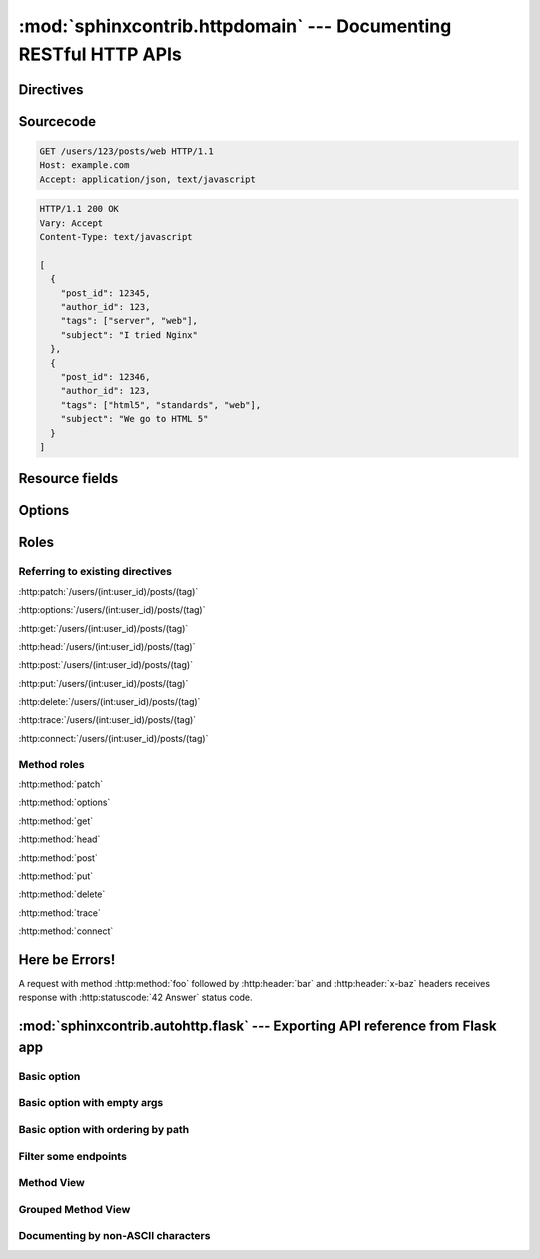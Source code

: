 .. module:: sphinxcontrib.httpdomain

:mod:`sphinxcontrib.httpdomain` --- Documenting RESTful HTTP APIs
=================================================================

Directives
~~~~~~~~~~

.. http:patch:: /users/(int:user_id)/posts/(tag)
.. http:options:: /users/(int:user_id)/posts/(tag)
.. http:get:: /users/(int:user_id)/posts/(tag)
.. http:head:: /users/(int:user_id)/posts/(tag)
.. http:post:: /users/(int:user_id)/posts/(tag)
.. http:put:: /users/(int:user_id)/posts/(tag)
.. http:delete:: /users/(int:user_id)/posts/(tag)
.. http:trace:: /users/(int:user_id)/posts/(tag)
.. http:connect:: /users/(int:user_id)/posts/(tag)
.. http:copy:: /users/(int:user_id)/posts/(tag)

Sourcecode
~~~~~~~~~~

.. sourcecode:: http

   GET /users/123/posts/web HTTP/1.1
   Host: example.com
   Accept: application/json, text/javascript

.. sourcecode:: http

   HTTP/1.1 200 OK
   Vary: Accept
   Content-Type: text/javascript

   [
     {
       "post_id": 12345,
       "author_id": 123,
       "tags": ["server", "web"],
       "subject": "I tried Nginx"
     },
     {
       "post_id": 12346,
       "author_id": 123,
       "tags": ["html5", "standards", "web"],
       "subject": "We go to HTML 5"
     }
   ]

Resource fields
~~~~~~~~~~~~~~~

.. http:get:: /foo

   :query resource: description for ``resource``
   :statuscode 200: description for 200
   :statuscode 404: description for 404

.. http:get:: /short-syntax

   :<header Accept: :mimetype:`application/json`
   :<json string foo: Foo key value
   :<json number bar: Bar key value
   :>header Content-Type: :mimetype:`application/json`
   :>jsonarr string baz: Some baz field
   :code 200: Success


Options
~~~~~~~

.. http:get:: /bar
   :noindex:

.. http:put:: /baz
   :synopsis: Something special

.. http:post:: /baz
   :deprecated:
   :synopsis: Something special, but use PUT instead

Roles
~~~~~

Referring to existing directives
................................

:http:patch:`/users/(int:user_id)/posts/(tag)`

:http:options:`/users/(int:user_id)/posts/(tag)`

:http:get:`/users/(int:user_id)/posts/(tag)`

:http:head:`/users/(int:user_id)/posts/(tag)`

:http:post:`/users/(int:user_id)/posts/(tag)`

:http:put:`/users/(int:user_id)/posts/(tag)`

:http:delete:`/users/(int:user_id)/posts/(tag)`

:http:trace:`/users/(int:user_id)/posts/(tag)`

:http:connect:`/users/(int:user_id)/posts/(tag)`

Method roles
............

:http:method:`patch`

:http:method:`options`

:http:method:`get`

:http:method:`head`

:http:method:`post`

:http:method:`put`

:http:method:`delete`

:http:method:`trace`

:http:method:`connect`

Here be Errors!
~~~~~~~~~~~~~~~

A request with method :http:method:`foo` followed by :http:header:`bar` and
:http:header:`x-baz` headers receives response with :http:statuscode:`42 Answer`
status code.

.. module:: sphinxcontrib.autohttp.flask

:mod:`sphinxcontrib.autohttp.flask` --- Exporting API reference from Flask app
~~~~~~~~~~~~~~~~~~~~~~~~~~~~~~~~~~~~~~~~~~~~~~~~~~~~~~~~~~~~~~~~~~~~~~~~~~~~~~

Basic option
............

.. autoflask:: autoflask_sampleapp:app
   :undoc-static:

Basic option with empty args
............................

.. autoflask:: autoflask_sampleapp:app
   :undoc-static:
   :endpoints:
   :undoc-endpoints:
   :undoc-blueprints:

Basic option with ordering by path
..................................

.. autoflask:: autoflask_sampleapp:app
   :undoc-static:
   :endpoints:
   :undoc-endpoints:
   :undoc-blueprints:
   :order: path

Filter some endpoints
......................

.. autoflask:: autoflask_sampleapp:app
   :endpoints: user, post
   :undoc-static:

Method View
...........

.. autoflask:: autoflask_methodview:app
   :undoc-static:

Grouped Method View
....................

.. autoflask:: autoflask_methodview:app
   :groupby: view
   :undoc-static:

Documenting by non-ASCII characters
...................................

.. autoflask:: autoflask_alternative_lang:app
   :undoc-static:
